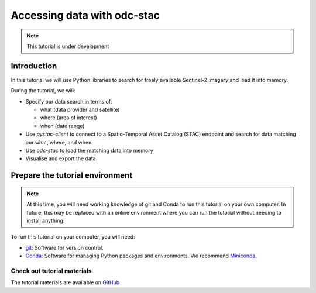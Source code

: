 ============================
Accessing data with odc-stac
============================

.. note::
   This tutorial is under development

Introduction
============

In this tutorial we will use Python libraries to search for freely available 
Sentinel-2 imagery and load it into memory.

During the tutorial, we will:

- Specify our data search in terms of:
  
  - what (data provider and satellite)
  - where (area of interest)
  - when (date range)
- Use `pystac-client` to connect to a Spatio-Temporal Asset Catalog (STAC) 
  endpoint and search for data matching our what, where, and when
- Use `odc-stac` to load the matching data into memory
- Visualise and export the data

Prepare the tutorial environment
================================

.. note::
   At this time, you will need working knowledge of git and Conda to run this tutorial
   on your own computer. 
   In future, this may be replaced with an online environment where you can run the 
   tutorial without needing to install anything.

To run this tutorial on your computer, you will need:

- `git`_: Software for version control.
- `Conda`_: Software for managing Python packages and environments. 
  We recommend `Miniconda`_.

Check out tutorial materials
----------------------------

The tutorial materials are available on `GitHub`_



.. _git: https://git-scm.com/
.. _Conda: https://docs.conda.io/projects/conda/en/latest/index.html
.. _Miniconda: https://docs.anaconda.com/miniconda/
.. _GitHub: https://github.com/opendatacube/tutorial-odc-stac/tree/main
